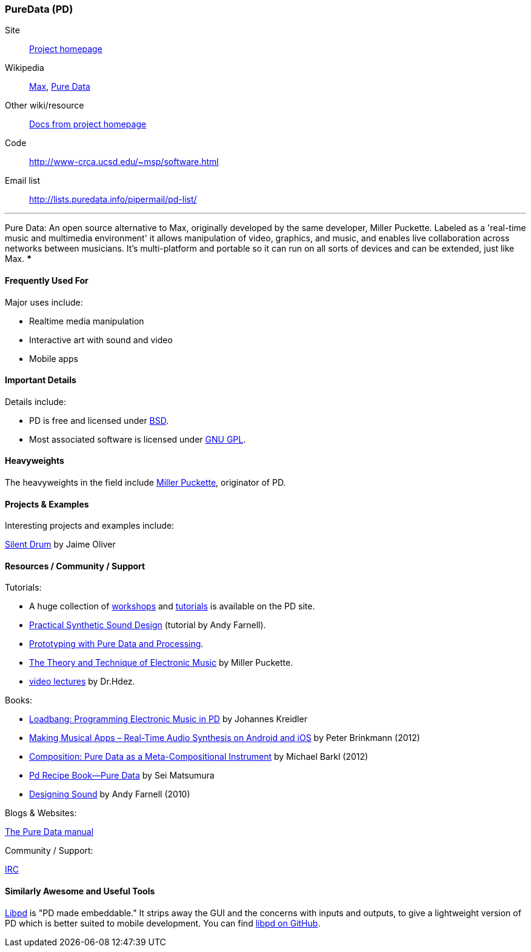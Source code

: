 [[PureData]]
=== PureData (PD)
   
Site:: http://puredata.info/[Project homepage]
Wikipedia:: http://en.wikipedia.org/wiki/Max[Max], http://en.wikipedia.org/wiki/Pure_Data[Pure Data]
Other wiki/resource:: http://puredata.info/docs[Docs from project homepage]
Code:: http://www-crca.ucsd.edu/~msp/software.html
Email list:: http://lists.puredata.info/pipermail/pd-list/

.Quickest Possible Description
***
Pure Data: An open source alternative to Max, originally developed by the same developer, Miller Puckette. Labeled as a 'real-time music and multimedia environment' it allows manipulation of video, graphics, and music, and enables live collaboration across networks between musicians. It's multi-platform and portable so it can run on all sorts of devices and can be extended, just like Max. 
***

==== Frequently Used For

Major uses include:

* Realtime media manipulation
* Interactive art with sound and video
* Mobile apps


==== Important Details
 
Details include:

* PD is free and licensed under http://opensource.org/licenses/bsd-license.php[BSD].
* Most associated software is licensed under http://www.gnu.org/copyleft/copyleft.html[GNU GPL].

==== Heavyweights

The heavyweights in the field include http://crca.ucsd.edu/~msp/[Miller Puckette], originator of PD.

==== Projects & Examples 

Interesting projects and examples include:

http://www.jaimeoliver.pe/instrumentos/silent-drum[Silent Drum] by Jaime Oliver

==== Resources / Community / Support 

Tutorials:

* A huge collection of http://puredata.info/docs/workshops[workshops] and http://puredata.info/docs/tutorials[tutorials] is available on the PD site.
* http://obiwannabe.co.uk/tutorials/html/tutorials_main.html[Practical Synthetic Sound Design] (tutorial by Andy Farnell).
* http://blog.makezine.com/2012/09/24/protodrom-prototyping-with-pure-data-and-processing/[Prototyping with Pure Data and Processing].
* http://crca.ucsd.edu/~msp/techniques/latest/book-html/[The Theory and Technique of Electronic Music] by Miller Puckette.
* http://www.youtube.com/user/cheetomoskeeto#grid/user/12DC9A161D8DC5DC[video lectures] by Dr.Hdez.

Books:

* http://pd-tutorial.com/[Loadbang: Programming Electronic Music in PD] by Johannes Kreidler
* http://shop.oreilly.com/product/0636920022503.do[Making Musical Apps – Real-Time Audio Synthesis on Android and iOS] by Peter Brinkmann (2012)
* http://www.amazon.com/Composition-Pure-Data-Meta-Compositional-Instrument/dp/3838316479[Composition: Pure Data as a Meta-Compositional Instrument] by Michael Barkl (2012)
* http://amzn.to/SX6DMh[Pd Recipe Book―Pure Data] by Sei Matsumura
* http://mitpress.mit.edu/catalog/item/default.asp?ttype=2&tid=12282[Designing Sound] by Andy Farnell (2010)

Blogs & Websites:

http://en.flossmanuals.net/puredata/[The Pure Data manual]

Community / Support:

http://puredata.info/community/IRC[IRC]

==== Similarly Awesome and Useful Tools
  
http://libpd.cc/[Libpd] is "PD made embeddable." It strips away the GUI and the concerns with inputs and outputs, to give a lightweight version of PD which is better suited to mobile development. You can find https://github.com/libpd[libpd on GitHub].